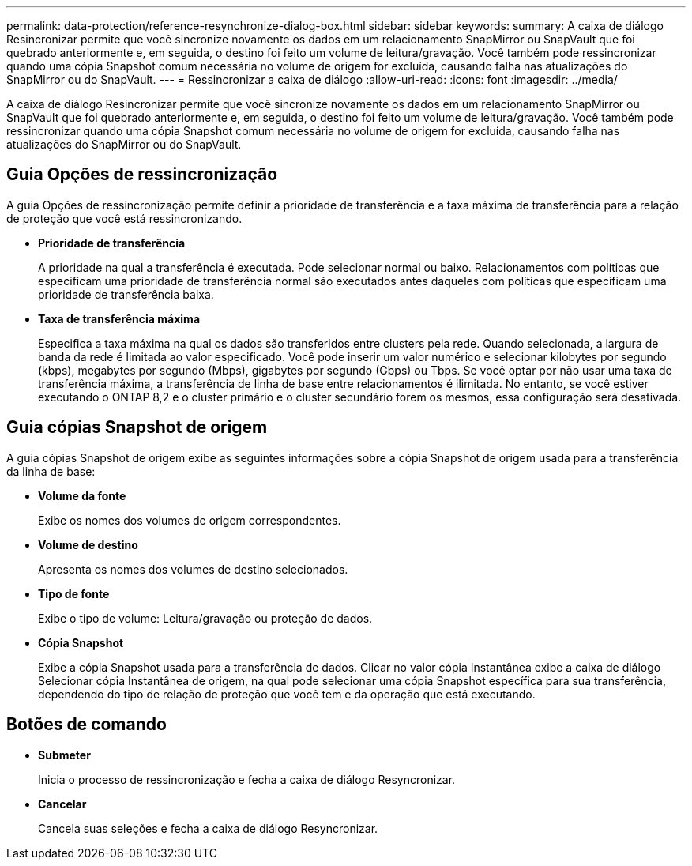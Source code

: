 ---
permalink: data-protection/reference-resynchronize-dialog-box.html 
sidebar: sidebar 
keywords:  
summary: A caixa de diálogo Resincronizar permite que você sincronize novamente os dados em um relacionamento SnapMirror ou SnapVault que foi quebrado anteriormente e, em seguida, o destino foi feito um volume de leitura/gravação. Você também pode ressincronizar quando uma cópia Snapshot comum necessária no volume de origem for excluída, causando falha nas atualizações do SnapMirror ou do SnapVault. 
---
= Ressincronizar a caixa de diálogo
:allow-uri-read: 
:icons: font
:imagesdir: ../media/


[role="lead"]
A caixa de diálogo Resincronizar permite que você sincronize novamente os dados em um relacionamento SnapMirror ou SnapVault que foi quebrado anteriormente e, em seguida, o destino foi feito um volume de leitura/gravação. Você também pode ressincronizar quando uma cópia Snapshot comum necessária no volume de origem for excluída, causando falha nas atualizações do SnapMirror ou do SnapVault.



== Guia Opções de ressincronização

A guia Opções de ressincronização permite definir a prioridade de transferência e a taxa máxima de transferência para a relação de proteção que você está ressincronizando.

* *Prioridade de transferência*
+
A prioridade na qual a transferência é executada. Pode selecionar normal ou baixo. Relacionamentos com políticas que especificam uma prioridade de transferência normal são executados antes daqueles com políticas que especificam uma prioridade de transferência baixa.

* *Taxa de transferência máxima*
+
Especifica a taxa máxima na qual os dados são transferidos entre clusters pela rede. Quando selecionada, a largura de banda da rede é limitada ao valor especificado. Você pode inserir um valor numérico e selecionar kilobytes por segundo (kbps), megabytes por segundo (Mbps), gigabytes por segundo (Gbps) ou Tbps. Se você optar por não usar uma taxa de transferência máxima, a transferência de linha de base entre relacionamentos é ilimitada. No entanto, se você estiver executando o ONTAP 8,2 e o cluster primário e o cluster secundário forem os mesmos, essa configuração será desativada.





== Guia cópias Snapshot de origem

A guia cópias Snapshot de origem exibe as seguintes informações sobre a cópia Snapshot de origem usada para a transferência da linha de base:

* *Volume da fonte*
+
Exibe os nomes dos volumes de origem correspondentes.

* *Volume de destino*
+
Apresenta os nomes dos volumes de destino selecionados.

* *Tipo de fonte*
+
Exibe o tipo de volume: Leitura/gravação ou proteção de dados.

* *Cópia Snapshot*
+
Exibe a cópia Snapshot usada para a transferência de dados. Clicar no valor cópia Instantânea exibe a caixa de diálogo Selecionar cópia Instantânea de origem, na qual pode selecionar uma cópia Snapshot específica para sua transferência, dependendo do tipo de relação de proteção que você tem e da operação que está executando.





== Botões de comando

* *Submeter*
+
Inicia o processo de ressincronização e fecha a caixa de diálogo Resyncronizar.

* *Cancelar*
+
Cancela suas seleções e fecha a caixa de diálogo Resyncronizar.


